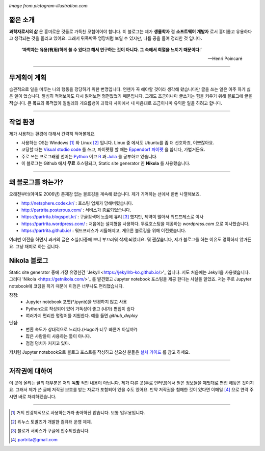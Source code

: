 .. title: About
.. slug: about
.. date: 2017-12-22 08:30:37 UTC+09:00
.. tags: 
.. category: 
.. link: 
.. description: 
.. type: text


.. image:: https://pictogram-illustration.com/material/069-pictogram-illustration.jpg
   :align: center
   :height: 350 px
   :width: 500 px

*Image from pictogram-illustration.com*


짧은 소개
-----------

**과학자로서의 삶** 은 흥미로운 것들로 가득찬 모험이어야 합니다.
이 블로그는 제가 **생물학자** 겸 **소프트웨어 개발자** 로서 흥미롭고 유용하다고 생각되는 것을 올리고 있어요.
그래서 뒤죽박죽 엉망처럼 보일 수 있지만, 나름 공을 들여 정리한 것 입니다.  
    

    **‘과학자는 유용(有用)하게 쓸 수 있다고 해서 연구하는 것이 아니다. 그 속에서 희열을 느끼기 때문이다.’** 

    -- Henri Poincaré

-------------------------------

무계획이 계획
-------------

습관적으로 일을 미루는 나의 행동을 정당하기 위한 변명입니다. 언젠가 꼭 해야할 것이라 생각해 왔습니다만 글을 쓰는 일은 아주 하기 싫은 일이 었습니다. 열심히 적어보아도 다시 읽어보면 형편없었기 때문입니다. 그래도 조금이나마 글쓰기는 힘을 키우기 위해 블로그에 글을 적습니다. 큰 목표와 목적없이 일벌레와 게으름뱅이 과학자 사이에서 내 마음대로 조금이나마 유익한 일을 하려고 합니다.

---------------------------------

작업 환경
-------------

제가 사용하는 환경에 대해서 간략히 적어볼게요.

- 사용하는 OS는 Windows [#]_ 와 Linux [#]_ 입니다. Linux 중 에서도 Ubuntu를 좀 더 선호하죠, 이쁘잖아요. 
- 코딩할 때는 `Visual studio code <https://code.visualstudio.com/>`_ 를 쓰고, 파이펫팅 할 때는 `Eppendorf 파이펫 <https://www.pipette.com/eppendorfpipettes>`_ 을 씁니다, 가볍거든요.  
- 주로 쓰는 프로그래밍 언어는 `Python <https://www.python.org/>`_ 이고 `R <https://www.r-project.org/>`_ 과 `Julia <https://julialang.org/>`_ 를 공부하고 있습니다.
- 이 블로그는 Github 에서 **무료** 호스팅되고, Static site generator 인 **Nikola** 를 사용했습니다. 

---------------------------------------

왜 블로그를 하는가?
-------------------

오래전부터(아마도 2006년) 존재감 없는 블로깅을 계속해 왔습니다. 제가 기억하는 선에서 한번 나열해보죠.

- http://netsphere.codex.kr/ : 호스팅 업체가 망해버렸습니다.
- http://partrita.posterous.com/ : 서비스가 종료되었습니다.
- https://partrita.blogspot.kr/ : 구글검색어 노출에 유리 [#]_ 했지만, 제약이 많아서 워드프레스로 이사
- https://partrita.wordpress.com/ : 처음에는 설치형을 사용하다. 무료호스팅을 제공하는 *wordpress.com* 으로 이사했습니다.
- https://partrita.github.io/ : 워드프레스가 시들해지고, 게으른 블로깅을 위해 이전했습니다.

여러번 이전을 하면서 과거의 글은 소실(나중에 보니 부끄러워 삭제)되었네요. 뭐 괜찮습니다, 제가 블로그를 하는 이유도 명확하지 않거든요. 그냥 재미로 하는 겁니다.

Nikola 블로그
-----------------------
Static site generator 중에 가장 유명한건 'Jekyll <https://jekyllrb-ko.github.io/>'_ 입니다. 저도 처음에는 Jekyll을 사용했습니다. 그러다 'Nikola <https://getnikola.com/>'_ 를 발견했고 Jupyter notebook 포스팅을 제공 한다는 사실을 알았죠. 저는 주로 Jupyter notebook에 코딩을 하기 때문에 이점은 너무나도 편리했습니다.  

장점:
    - Jupyter notebook 포멧(*.ipynb)을 변경하지 않고 사용
    - Python으로 작성되어 있어 가독성이 좋고 (내가) 편집이 쉽다 
    - 여러가지 편리한 명령어를 지원한다. 예를 들면 `github_deploy`

단점:
    - 변환 속도가 상대적으로 느리다.(Hugo가 너무 빠른거 아닐까?)
    - 많은 사람들이 사용하는 툴이 아니다.
    - 점점 덩치가 커지고 있다.

저처럼 Jupyter notebook으로 블로그 포스트를 작성하고 싶으신 분들은 `설치 가이드 <http://partrita.github.io/posts/nikola-for-jupyer-blog/>`_ 를 참고 하세요.

---------------------------------------

저작권에 대하여
---------------

이 곳에 올리는 글의 대부분은 저의 **독창** 적인 내용이 아닙니다.
제가 다른 곳(주로 인터넷)에서 얻은 정보들을 제멋대로 편집 해놓은 것이지요.
그래서 제가 쓴 글에 저작권 보호를 받는 자료가 포함되어 있을 수도 있어요.
만약 저작권을 침해한 것이 있다면 이메일 [#]_ 으로 연락 주시면 바로 처리하겠습니다.


-----------------------------------------------

.. [#] 거의 반강제적으로 사용하는거라 좋아하진 않습니다. 보통 업무용입니다.
.. [#] 리누스 토발즈가 개발한 컴퓨터 운영 체제.
.. [#] 블로거 서비스가 구글에 인수되었습니다.
.. [#] partrita@gmail.com

